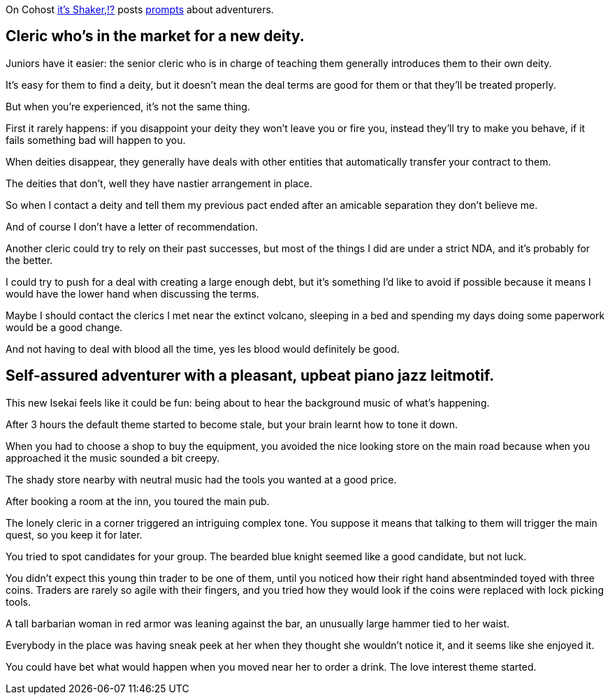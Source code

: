 On Cohost link:https://cohost.org/EarthShaker[it's Shaker,!?] posts link:https://cohost.org/Making-Up-Adventurers/tagged/make%20up%20an%20adventurer[prompts] about adventurers.


== Cleric who's in the market for a new deity.

Juniors have it easier: the senior cleric who is in charge of teaching them generally introduces them to their own deity.

It's easy for them to find a deity, but it doesn't mean the deal terms are good for them or that they'll be treated properly.

But when you're experienced, it's not the same thing.

First it rarely happens: if you disappoint your deity they won't leave you or fire you, instead they'll try to make you behave, if it fails something bad will happen to you.

When deities disappear, they generally have deals with other entities that automatically transfer your contract to them.

The deities that don't, well they have nastier arrangement in place.

So when I contact a deity and tell them my previous pact ended after an amicable separation they don't believe me.

And of course I don't have a letter of recommendation.

Another cleric could try to rely on their past successes, but most of the things I did are under a strict NDA, and it's probably for the better.

I could try to push for a deal with creating a large enough debt, but it's something I'd like to avoid if possible because it means I would have the lower hand when discussing the terms.

Maybe I should contact the clerics I met near the extinct volcano, sleeping in a bed and spending my days doing some paperwork would be a good change.

And not having to deal with blood all the time, yes les blood would definitely be good.

== Self-assured adventurer with a pleasant, upbeat piano jazz leitmotif.

This new Isekai feels like it could be fun: being about to hear the background music of what's happening.

After 3 hours the default theme started to become stale, but your brain learnt how to tone it down.

When you had to choose a shop to buy the equipment, you avoided the nice looking store on the main road because when you approached it the music sounded a bit creepy.

The shady store nearby with neutral music had the tools you wanted at a good price.

After booking a room at the inn, you toured the main pub.

The lonely cleric in a corner triggered an intriguing complex tone.
You suppose it means that talking to them will trigger the main quest, so you keep it for later.

You tried to spot candidates for your group.
The bearded blue knight seemed like a good candidate, but not luck.

You didn't expect this young thin trader to be one of them, until you noticed how their right hand absentminded toyed with three coins.
Traders are rarely so agile with their fingers, and you tried how they would look if the coins were replaced with lock picking tools.

A tall barbarian woman in red armor was leaning against the bar, an unusually large hammer tied to her waist.

Everybody in the place was having sneak peek at her when they thought she wouldn't notice it, and it seems like she enjoyed it.

You could have bet what would happen when you moved near her to order a drink.
The love interest theme started.
